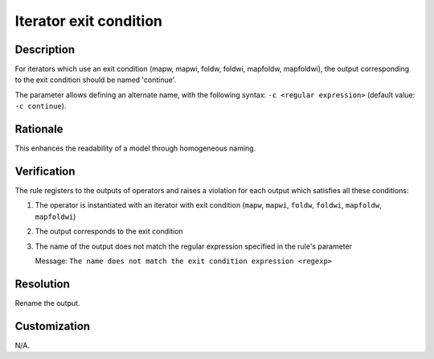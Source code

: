 .. index:: single: Iterator exit condition

Iterator exit condition
=======================

.. rule::
   :filename: name_structure_iterator_continue.py
   :class: NameStructureIteratorContinue
   :id: id_0050
   :reference: SDR-20
   :kind: generic
   :tags: naming

   Name structure of iterator exit condition

Description
-----------
For iterators which use an exit condition (mapw, mapwi, foldw, foldwi, mapfoldw, mapfoldwi), the output corresponding to the exit condition should be named 'continue'.

.. end_description

The parameter allows defining an alternate name, with the following syntax: ``-c <regular expression>`` (default value: ``-c continue``).

Rationale
---------
This enhances the readability of a model through homogeneous naming.

Verification
------------
The rule registers to the outputs of operators and raises a violation for each output which satisfies all these conditions:

1. The operator is instantiated with an iterator with exit condition (``mapw``, ``mapwi``, ``foldw``, ``foldwi``, ``mapfoldw``, ``mapfoldwi``)
2. The output corresponds to the exit condition
3. The name of the output does not match the regular expression specified in the rule's parameter

   Message: ``The name does not match the exit condition expression <regexp>``

Resolution
----------
Rename the output.

Customization
-------------
N/A.

.. seealso::
   * :ref:`Name structure of iterator index <RuleNameStructureIteratorIndex>`
   * :ref:`Name structure of accumulator inputs/outputs <RuleNameStructureFoldAccumulator>`
